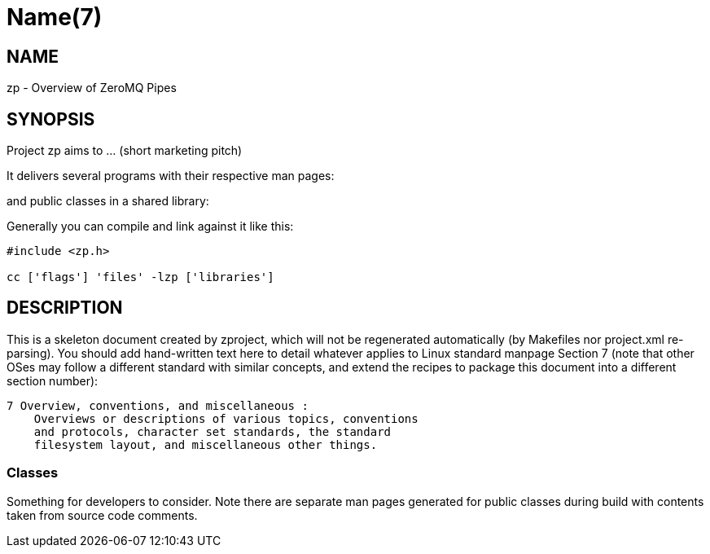 Name(7)
=======


NAME
----
zp - Overview of ZeroMQ Pipes


SYNOPSIS
--------

Project zp aims to ... (short marketing pitch)

It delivers several programs with their respective man pages:

and public classes in a shared library:


Generally you can compile and link against it like this:
----
#include <zp.h>

cc ['flags'] 'files' -lzp ['libraries']
----


DESCRIPTION
-----------

This is a skeleton document created by zproject, which will not be
regenerated automatically (by Makefiles nor project.xml re-parsing).
You should add hand-written text here to detail whatever applies to
Linux standard manpage Section 7 (note that other OSes may follow
a different standard with similar concepts, and extend the recipes
to package this document into a different section number):

----
7 Overview, conventions, and miscellaneous :
    Overviews or descriptions of various topics, conventions
    and protocols, character set standards, the standard
    filesystem layout, and miscellaneous other things.
----

Classes
~~~~~~~

Something for developers to consider. Note there are separate man
pages generated for public classes during build with contents taken
from source code comments.

